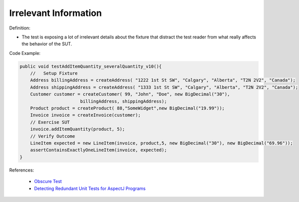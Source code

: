 Irrelevant Information
^^^^^
Definition:

* The test is exposing a lot of irrelevant details about the fixture that distract the test reader from what really affects the behavior of the SUT.


Code Example:

.. code-block:: java

  public void testAddItemQuantity_severalQuantity_v10(){
      //   Setup Fixture
      Address billingAddress = createAddress( "1222 1st St SW", "Calgary", "Alberta", "T2N 2V2", "Canada");
      Address shippingAddress = createAddress( "1333 1st St SW", "Calgary", "Alberta", "T2N 2V2", "Canada");
      Customer customer = createCustomer( 99, "John", "Doe", new BigDecimal("30"),
                         billingAddress, shippingAddress);
      Product product = createProduct( 88,"SomeWidget",new BigDecimal("19.99"));
      Invoice invoice = createInvoice(customer);
      // Exercise SUT
      invoice.addItemQuantity(product, 5);
      // Verify Outcome
      LineItem expected = new LineItem(invoice, product,5, new BigDecimal("30"), new BigDecimal("69.96"));
      assertContainsExactlyOneLineItem(invoice, expected);
  }

References:

 * `Obscure Test <http://xunitpatterns.com/Obscure%20Test.html>`_
 * `Detecting Redundant Unit Tests for AspectJ Programs <https://ieeexplore.ieee.org/abstract/document/4021983>`_

